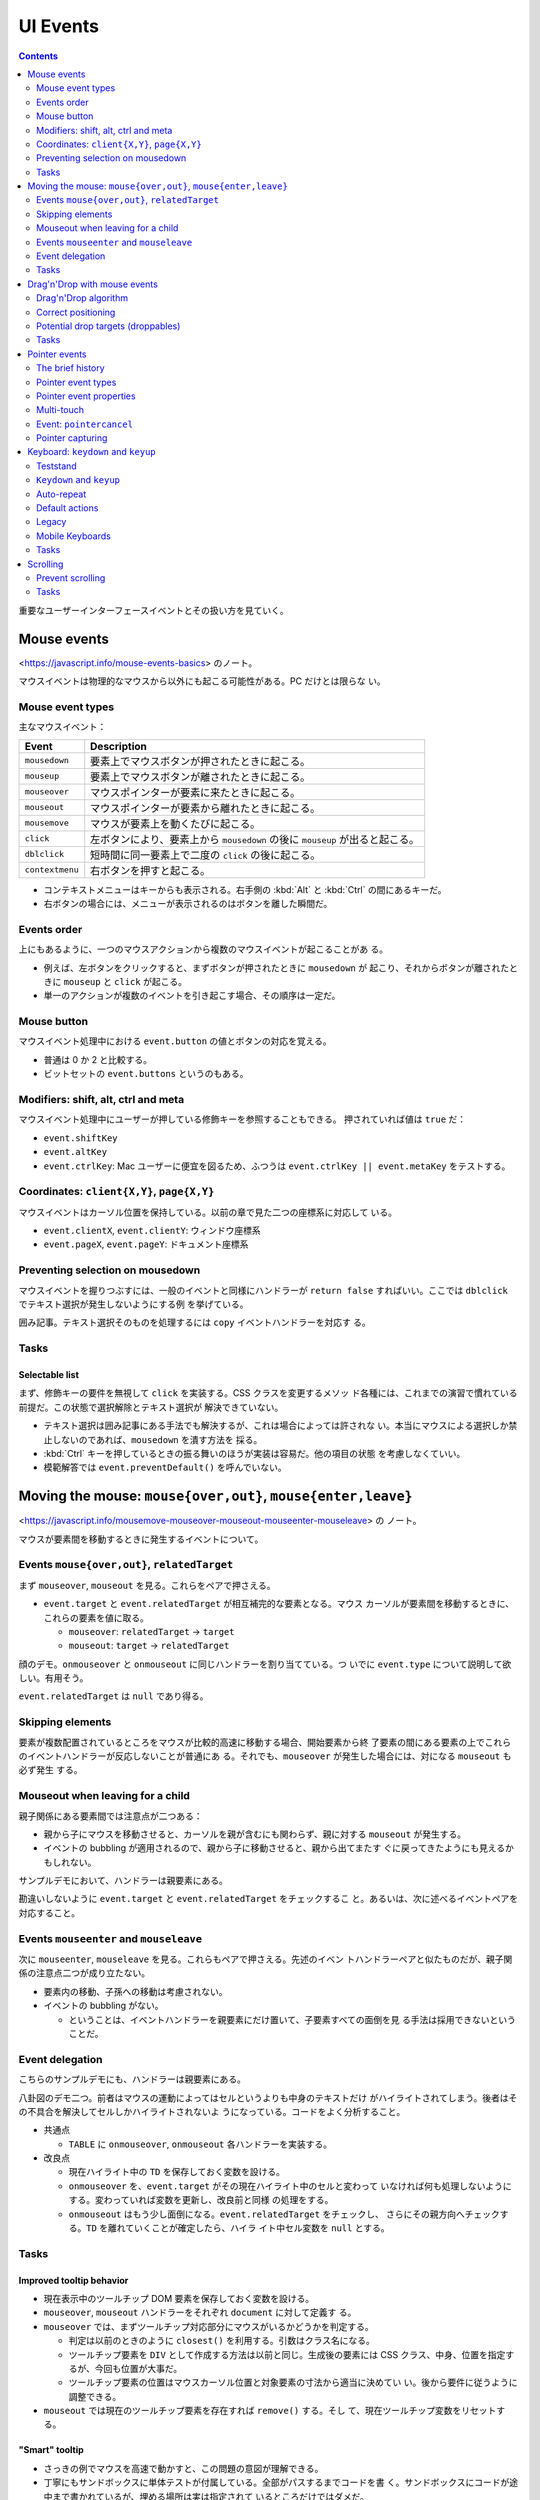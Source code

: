======================================================================
UI Events
======================================================================

.. contents::
   :depth: 2

重要なユーザーインターフェースイベントとその扱い方を見ていく。

Mouse events
======================================================================

<https://javascript.info/mouse-events-basics> のノート。

マウスイベントは物理的なマウスから以外にも起こる可能性がある。PC だけとは限らな
い。

Mouse event types
----------------------------------------------------------------------

主なマウスイベント：

+-----------------+---------------------------------------------------+
| Event           | Description                                       |
+=================+===================================================+
| ``mousedown``   | 要素上でマウスボタンが押されたときに起こる。      |
+-----------------+---------------------------------------------------+
| ``mouseup``     | 要素上でマウスボタンが離されたときに起こる。      |
+-----------------+---------------------------------------------------+
| ``mouseover``   | マウスポインターが要素に来たときに起こる。        |
+-----------------+---------------------------------------------------+
| ``mouseout``    | マウスポインターが要素から離れたときに起こる。    |
+-----------------+---------------------------------------------------+
| ``mousemove``   | マウスが要素上を動くたびに起こる。                |
+-----------------+---------------------------------------------------+
| ``click``       | 左ボタンにより、要素上から ``mousedown`` の後に   |
|                 | ``mouseup`` が出ると起こる。                      |
+-----------------+---------------------------------------------------+
| ``dblclick``    | 短時間に同一要素上で二度の ``click``              |
|                 | の後に起こる。                                    |
+-----------------+---------------------------------------------------+
| ``contextmenu`` | 右ボタンを押すと起こる。                          |
+-----------------+---------------------------------------------------+

* コンテキストメニューはキーからも表示される。右手側の :kbd:`Alt` と :kbd:`Ctrl`
  の間にあるキーだ。
* 右ボタンの場合には、メニューが表示されるのはボタンを離した瞬間だ。

Events order
----------------------------------------------------------------------

上にもあるように、一つのマウスアクションから複数のマウスイベントが起こることがあ
る。

* 例えば、左ボタンをクリックすると、まずボタンが押されたときに ``mousedown`` が
  起こり、それからボタンが離されたときに ``mouseup`` と ``click`` が起こる。
* 単一のアクションが複数のイベントを引き起こす場合、その順序は一定だ。

Mouse button
----------------------------------------------------------------------

マウスイベント処理中における ``event.button`` の値とボタンの対応を覚える。

* 普通は 0 か 2 と比較する。
* ビットセットの ``event.buttons`` というのもある。

Modifiers: shift, alt, ctrl and meta
----------------------------------------------------------------------

マウスイベント処理中にユーザーが押している修飾キーを参照することもできる。
押されていれば値は ``true`` だ：

* ``event.shiftKey``
* ``event.altKey``
* ``event.ctrlKey``: Mac ユーザーに便宜を図るため、ふつうは
  ``event.ctrlKey || event.metaKey`` をテストする。

Coordinates: ``client{X,Y}``, ``page{X,Y}``
----------------------------------------------------------------------

マウスイベントはカーソル位置を保持している。以前の章で見た二つの座標系に対応して
いる。

* ``event.clientX``, ``event.clientY``: ウィンドウ座標系
* ``event.pageX``, ``event.pageY``: ドキュメント座標系

Preventing selection on mousedown
----------------------------------------------------------------------

マウスイベントを握りつぶすには、一般のイベントと同様にハンドラーが ``return
false`` すればいい。ここでは ``dblclick`` でテキスト選択が発生しないようにする例
を挙げている。

囲み記事。テキスト選択そのものを処理するには ``copy`` イベントハンドラーを対応す
る。

Tasks
----------------------------------------------------------------------

Selectable list
~~~~~~~~~~~~~~~~~~~~~~~~~~~~~~~~~~~~~~~~~~~~~~~~~~~~~~~~~~~~~~~~~~~~~~

まず、修飾キーの要件を無視して ``click`` を実装する。CSS クラスを変更するメソッ
ド各種には、これまでの演習で慣れている前提だ。この状態で選択解除とテキスト選択が
解決できていない。

* テキスト選択は囲み記事にある手法でも解決するが、これは場合によっては許されな
  い。本当にマウスによる選択しか禁止しないのであれば、``mousedown`` を潰す方法を
  採る。
* :kbd:`Ctrl` キーを押しているときの振る舞いのほうが実装は容易だ。他の項目の状態
  を考慮しなくていい。
* 模範解答では ``event.preventDefault()`` を呼んでいない。

Moving the mouse: ``mouse{over,out}``, ``mouse{enter,leave}``
======================================================================

<https://javascript.info/mousemove-mouseover-mouseout-mouseenter-mouseleave> の
ノート。

マウスが要素間を移動するときに発生するイベントについて。

Events ``mouse{over,out}``, ``relatedTarget``
----------------------------------------------------------------------

まず ``mouseover``, ``mouseout`` を見る。これらをペアで押さえる。

* ``event.target`` と ``event.relatedTarget`` が相互補完的な要素となる。マウス
  カーソルが要素間を移動するときに、これらの要素を値に取る。

  * ``mouseover``: ``relatedTarget`` → ``target``
  * ``mouseout``: ``target`` → ``relatedTarget``

顔のデモ。``onmouseover`` と ``onmouseout`` に同じハンドラーを割り当てている。つ
いでに ``event.type`` について説明して欲しい。有用そう。

``event.relatedTarget`` は ``null`` であり得る。

Skipping elements
----------------------------------------------------------------------

要素が複数配置されているところをマウスが比較的高速に移動する場合、開始要素から終
了要素の間にある要素の上でこれらのイベントハンドラーが反応しないことが普通にあ
る。それでも、``mouseover`` が発生した場合には、対になる ``mouseout`` も必ず発生
する。

Mouseout when leaving for a child
----------------------------------------------------------------------

親子関係にある要素間では注意点が二つある：

* 親から子にマウスを移動させると、カーソルを親が含むにも関わらず、親に対する
  ``mouseout`` が発生する。
* イベントの bubbling が適用されるので、親から子に移動させると、親から出てまたす
  ぐに戻ってきたようにも見えるかもしれない。

サンプルデモにおいて、ハンドラーは親要素にある。

勘違いしないように ``event.target`` と ``event.relatedTarget`` をチェックするこ
と。あるいは、次に述べるイベントペアを対応すること。

Events ``mouseenter`` and ``mouseleave``
----------------------------------------------------------------------

次に ``mouseenter``, ``mouseleave`` を見る。これらもペアで押さえる。先述のイベン
トハンドラーペアと似たものだが、親子関係の注意点二つが成り立たない。

* 要素内の移動、子孫への移動は考慮されない。
* イベントの bubbling がない。

  * ということは、イベントハンドラーを親要素にだけ置いて、子要素すべての面倒を見
    る手法は採用できないということだ。

Event delegation
----------------------------------------------------------------------

こちらのサンプルデモにも、ハンドラーは親要素にある。

八卦図のデモ二つ。前者はマウスの運動によってはセルというよりも中身のテキストだけ
がハイライトされてしまう。後者はその不具合を解決してセルしかハイライトされないよ
うになっている。コードをよく分析すること。

* 共通点

  * ``TABLE`` に ``onmouseover``, ``onmouseout`` 各ハンドラーを実装する。

* 改良点

  * 現在ハイライト中の ``TD`` を保存しておく変数を設ける。
  * ``onmouseover`` を、``event.target`` がその現在ハイライト中のセルと変わって
    いなければ何も処理しないようにする。変わっていれば変数を更新し、改良前と同様
    の処理をする。
  * ``onmouseout`` はもう少し面倒になる。``event.relatedTarget`` をチェックし、
    さらにその親方向へチェックする。``TD`` を離れていくことが確定したら、ハイラ
    イト中セル変数を ``null`` とする。

Tasks
----------------------------------------------------------------------

Improved tooltip behavior
~~~~~~~~~~~~~~~~~~~~~~~~~~~~~~~~~~~~~~~~~~~~~~~~~~~~~~~~~~~~~~~~~~~~~~

* 現在表示中のツールチップ DOM 要素を保存しておく変数を設ける。
* ``mouseover``, ``mouseout`` ハンドラーをそれぞれ ``document`` に対して定義す
  る。
* ``mouseover`` では、まずツールチップ対応部分にマウスがいるかどうかを判定する。

  * 判定は以前のときのように ``closest()`` を利用する。引数はクラス名になる。
  * ツールチップ要素を ``DIV`` として作成する方法は以前と同じ。生成後の要素には
    CSS クラス、中身、位置を指定するが、今回も位置が大事だ。
  * ツールチップ要素の位置はマウスカーソル位置と対象要素の寸法から適当に決めてい
    い。後から要件に従うように調整できる。

* ``mouseout`` では現在のツールチップ要素を存在すれば ``remove()`` する。そし
  て、現在ツールチップ変数をリセットする。

"Smart" tooltip
~~~~~~~~~~~~~~~~~~~~~~~~~~~~~~~~~~~~~~~~~~~~~~~~~~~~~~~~~~~~~~~~~~~~~~

* さっきの例でマウスを高速で動かすと、この問題の意図が理解できる。
* 丁寧にもサンドボックスに単体テストが付属している。全部がパスするまでコードを書
  く。サンドボックスにコードが途中まで書かれているが、埋める場所は実は指定されて
  いるところだけではダメだ。
* メソッド ``trackSpeed()`` を実装する。これがけっこう手が込んでいる。
* メソッド ``onMouseOver()`` および ``onMouseOut()`` 内で対象要素に ``mousemove``
  のイベントハンドラー ``this.onMouseMove`` を着脱する。
* メソッド ``onMouseMove()`` はシンプルにマウスカーソル位置と時刻を更新する。座
  標はドキュメント座標系で持たせるのがコツのようだ。すなわち ``page{X,Y}`` を採
  用する。
* 難しいと思ったのが速度の更新だ。タイマーで速度を計算するメソッドを仕込む。速度
  を更新する頻度を適切に決める方法が問われている。模範解答ではピクセルパーミリ秒
  という単位で速度と比較し、タイマーをクリアするようにしている。速度の算出方法は
  バカ正直に（ピタゴラスの定理で）移動距離を計算して、時間の差で除算する。

  * このタイマークリア直後の ``this.call.over(this.elem)`` により、コンストラク
    ターで指定したツールチップ表示コードが発動する。

Drag'n'Drop with mouse events
======================================================================

<https://javascript.info/mouse-drag-and-drop> のノート。

仕様上は ``dragstart``, ``dragend`` などのドラッグ＆ドロップ用のイベントがある。
しかし、それらは制限があったり、機能が弱かったりする。そこで、本章では
``mousedown``, ``mousemove``, ``mouseup`` でドラッグ＆ドロップを実装する。

Drag'n'Drop algorithm
----------------------------------------------------------------------

* ブラウザー既定の挙動を取り除くため ``dragstart`` からイベント通知が拡がらない
  ようにする。つまり ``return false`` とする。
* ``mousedown`` でドラッグの準備をする。

  * ドラッグ対象要素の属性を変える。CSS が ``position: absolute`` と ``z-index:
    1000`` になるようにする。

    * それに関係して対象要素をいったん ``body`` の子になるように移す。
    * 対象要素の座標を文書座標系で指定する。
    * ``mousemove`` と ``mouseup`` 両ハンドラーを指定する。

* ``mousemove`` ハンドラーは座標更新処理しかしない。

  * 座標をきめ細かく取る。開始直後のマウスカーソル位置から対象要素がズレないよう
    に工夫する。本文では、対象要素座標系の原点とカーソル位置の変位を意識して位置
    を更新している。

* ``mouseup`` ハンドラーでドロップ処理およびクリナップをする。

  * 仕込んだ両ハンドラーを解除する。

* これらのマウスイベントハンドラーを ``document`` に対して仕込むのが急所だ。

Correct positioning
----------------------------------------------------------------------

ドラッグ開始時点のマウスポインターの座標を要素座標系に変換する。そして、ドラッグ
中の要素の座標を、現在のマウス座標から上記座標の変位を加味して決める。

.. code:: javascript

   // mousedown
   const rc = elem.getBoundingClientRect();
   const shiftX = event.clientX - rc.left;
   const shiftY = event.clientY - rc.top;

   // mousemove
   elem.style.left = `${event.pageX - shiftX}px`;
   elem.style.top = `${event.pageY - shiftY}px`;

Potential drop targets (droppables)
----------------------------------------------------------------------

今度はドロップ先の要素を特定することを考える。

* ドラッグ中の要素がいちばん手前にあるため、一時的に ``hidden = true`` する。す
  ると、絶好の ``elementFromPoint(clientX, clientY)`` の応用状況となる。
* ドロップを受け入れることが可能な要素であるかどうかは、要素に CSS クラスを与え
  るなりなんなりすればいい。その上で ``elem.closest()`` により検索する。

Tasks
----------------------------------------------------------------------

Slider
~~~~~~~~~~~~~~~~~~~~~~~~~~~~~~~~~~~~~~~~~~~~~~~~~~~~~~~~~~~~~~~~~~~~~~

* サッカーボールのコードをそのままパクるだけだと、スライダーが自由にドラッグして
  しまう。これに拘束をかければ良い。とくに、y 座標の処理は不要。
* 与えられたサンドボックスコードは、すでに ``DIV`` が ``position: relative`` に
  なっているので、サッカーボールのコードの配置関連コードは不要となる。

Drag superheroes around the field
~~~~~~~~~~~~~~~~~~~~~~~~~~~~~~~~~~~~~~~~~~~~~~~~~~~~~~~~~~~~~~~~~~~~~~

* 要件 1 の急所は ``document`` に ``mousedown`` ハンドラーを実装することと、マウ
  スカーソル位置から ``closest('.draggable')`` で得られる要素をドラッグすること
  の二つ。
* 要件 2 の縦スクロールが大きい場合の処理。次のものを利用する：

  * ``document.documentElement.clientHeight``
  * ``dragElement.offsetHeight``
  * ``window.scrollBy(0, scrollY)``

* 要件 3 の横スクロール禁止。

  * ``document.documentElement.clientWidth``
  * ``dragElement.offsetWidth``

* 要件 4 は要件 2, 3 と一緒に実装する。
* このデモではドラッグ可能要素の ``position`` をドラッグ中の間だけ ``fixed`` に
  する。座標計算をより容易にする意味がある。

Comments
~~~~~~~~~~~~~~~~~~~~~~~~~~~~~~~~~~~~~~~~~~~~~~~~~~~~~~~~~~~~~~~~~~~~~~

* 変位 ``shiftX`` を自分で計算するのではなく ``event.offsetX`` を代わりに使うと
  いいようだ。
* 携帯電話で動かないという指摘が当然あるが、マウスではなく ``pointerxxxx`` イベ
  ントを使えばいいだろう。
* ``elem.elementFromPoint()`` の仕様は MDN と本書とで違うように見えるが、矛盾し
  ていない。

Pointer events
======================================================================

<https://javascript.info/pointer-events> のノート。

マウスだけでなく、ペン、スタイラス、タッチスクリーンなど、ポインティングデバイス
一般からの入力を処理する方法を見ていく。

The brief history
----------------------------------------------------------------------

歴史的には、まずタッチスクリーンを対応する必要が生じたので、次のようなタッチ
イベントが導入された：

* ``touchstart``
* ``touchend``
* ``touchmove``

しかし、さらなるデバイスが登場したり、それらのイベントハンドラーを個別に書くのが
面倒になったりしてくる。そこで本章で見ていく一連のイベントが導入された。これから
書くスクリプトでは、マウスやタッチ固有のハンドラーではなく、ポインターハンドラー
を書けばいい。

* `Pointer Events Level 2 <https://www.w3.org/TR/pointerevents2/>`__
* `Pointer Events Level 3 <https://w3c.github.io/pointerevents/>`__

Pointer event types
----------------------------------------------------------------------

* ポインターイベントは、``mousemove`` に対応する ``pointermove`` といった具合
  に、マウスイベントと同様の名前が付けられている。それらに加え、ポインターイベン
  トには三つの固有イベントが定義されている。
* 基本的には既存コードの ``mousexxxx`` を ``pointerxxxx`` に置換することでマウス
  もタッチなども動作すると期待してよい。ただし、CSS のいくつかの場所で
  ``touch-action: none`` を追加する必要があるかもしれない。

Pointer event properties
----------------------------------------------------------------------

* マウスイベントプロパティーと同じもの。``clientX``, ``target``, etc.
* ``pointerId``: イベントを発生させるポインターの ID
* ``pointerType``: ``"mouse"``, ``"pen"``, ``"touch"`` のいずれかの文字列。
* ``isPrimary``: マルチタッチの場合の、優先的なポインターであるかどうか？
* デバイスによってはさらなるプロパティーが仕様で定められているが、ほとんどのデバ
  イスがこれらを対応していない。したがって、めったに使われないプロパティーという
  ことだ。

Multi-touch
----------------------------------------------------------------------

ユーザーがタッチスクリーンのある場所に触れた後、別の指をタッチスクリーンのどこか
に置くと、次のようなことが起こる：

* 最初の指のタッチでは ``isPrimary=true`` である ``pointerdown`` と、何らかの
  ``pointerId``
* 次以降の指（最初の指がまだ触れていると仮定）では ``isPrimary=false`` である
  ``pointerdown`` と各指に対して異なる ``pointerId``

タッチしている複数の指を、それぞれの ``pointerId`` を使って追跡することになる。
ユーザーが指を動かしてから離すと、``pointerdown`` で得たのと同じ ``pointerId``
を持つ ``pointermove`` と ``pointerup`` イベントが起こる。

* このデモを PC とマウスで試しても面白くないことに注意。

Event: ``pointercancel``
----------------------------------------------------------------------

イベント ``pointercancel`` は、ポインターのやりとりが続いているときに発生するも
ので、その後、何かが起きてそれが中断され、さらなるポインターイベントが発生しない
ようにする。

例えばドラッグ＆ドロップをポインターイベントで実装するなどすると、ブラウザーの既
定の挙動が ``pointercancel`` を発生させて妨害される。ここではその回避策を述べて
いる。

* まず、前章のマウスによるドラッグ＆ドロップで述べた仕組みがポインターイベントで
  も成り立つことから、ドラッグ要素の ``dragstart`` ハンドラーに ``return false``
  させる。
* タッチデバイスの場合を考慮する。タッチ関連のブラウザーアクションはドラッグ＆ド
  ロップ以外にある。それらについても問題を回避するには、ドラッグ要素に対してCSS
  で ``touch-action: none`` と設定する。

改良版サッカーデモでは、ボールをドラッグしようとすると、ブラウザーが余計なことを
しなくなることしかまだ確認できない。

Pointer capturing
----------------------------------------------------------------------

ここでは ``elem.setPointerCapture(pointerId)`` と
``elem.releasePointerCapture(pointerId)`` を述べている。Win32 API の
``SetCapture(hWnd)``, ``ReleaseCapture()`` のポインター版と解釈できる。

前章のスライダーバーの実装では ``document`` に対してイベントハンドラーを定義して
いたが、これらの捕捉用メソッドをスライダーに対して利用すればスマートだ：

* 文書全体に対してハンドラーを追加・削除する必要がなくなり、コードがすっきりす
  る。
* 文書内に他のポインターイベントハンドラーがある場合、ユーザーがスライダーをド
  ラッグしている間にポインターがよその要素に行っても、そのイベントハンドラーが引
  き起こされることがなくなる。

Pointer capturing events
~~~~~~~~~~~~~~~~~~~~~~~~~~~~~~~~~~~~~~~~~~~~~~~~~~~~~~~~~~~~~~~~~~~~~~

万全を期すために、残りの二つのポインター固有のイベントについても述べられている。

* ``gotpointercapture``: ``elem.setPointerCapture()`` が呼び出されたときに発生す
  る。
* ``lostpointercapture``: ``elem.releasePointerCapture()`` が明示的に呼び出され
  たときか、``pointerup`` や ``pointercancel`` イベントにより自動的にポインター
  捕捉が解除されたときに発生する。

Keyboard: ``keydown`` and ``keyup``
======================================================================

<https://javascript.info/keyboard-events> のノート。

冒頭にいい警告がある。やりたいことは、キーボードを使うことが本当に必要であるのか
と。

Teststand
----------------------------------------------------------------------

このデモは ``keydown``, ``keyup`` イベントの概要と ``event.preventDefault()`` の
おさらい。既定の挙動を妨害すると、テキストボックスに文字が打ち出されなくなる。

``Keydown`` and ``keyup``
----------------------------------------------------------------------

まずは ``event.key`` と ``event.code`` の違いを理解する。ひとまず前者を文字、後
者を物理的キー（言い換えるとキーの位置）を表すものと解釈しておく。

* ``event.key`` は実際の文字（列）を値に取るか、文字がなければ特別な値を取る。
* ``event.code`` は ``"KeyA"``, ``"Digit8"``, ``"Enter"``, ``"Tab"`` などの文字
  列を値に取る。

本文では両者の違いについて細かく解説している。国によってキー配置が異なるから、
``event.key`` を採るか ``event.code`` を採るかは、アプリケーションの目的による。

Auto-repeat
----------------------------------------------------------------------

同じキーを長時間押し続けていると ``keydown`` イベントが何度も繰り返し発生し、最
後に``keydown`` が一度発生する。これを自動繰り返しという。自動繰り返しイベントで
は ``event.repeat`` の値は ``true`` となっている。

Default actions
----------------------------------------------------------------------

* OS あるいはそれ以下のレベルで定められているショートカットキーによるコマンド起
  動以外は、JavaScript のいつもの方法で既定の挙動を妨害できる。
* 電話番号用に ``INPUT`` タグの ``keydown`` イベントハンドラーを書く例はわかりや
  すい。しかし、普通は別のイベントハンドラーを書くこと。

Legacy
----------------------------------------------------------------------

この節に書いてあるイベントもプロパティーも旧式のものだ。今から書くコードでは採用
しない。

Mobile Keyboards
----------------------------------------------------------------------

仮想キーボードを使用する場合、``e.key`` は ``"Unindentified"`` となるはずだ。

Tasks
----------------------------------------------------------------------

Extended hotkeys
~~~~~~~~~~~~~~~~~~~~~~~~~~~~~~~~~~~~~~~~~~~~~~~~~~~~~~~~~~~~~~~~~~~~~~

キー同時押しを判定するときには ``keydown`` だけでなく ``keyup`` の処理も必要とな
る。

* 可変個引数を取る関数の書き方を思い出す。
* JavaScript の ``Set`` は扱いづらい。

Scrolling
======================================================================

<https://javascript.info/onscroll> のノート。

* スクロールを監視するには ``scroll`` イベントを処理する。
* イベント ``scroll`` は ``window`` とスクロール可能要素の両方で処理される。

Prevent scrolling
----------------------------------------------------------------------

今まで見てきた UI イベントとは異なり、``scroll`` ハンドラーで
``event.preventDefault()`` を使っても、スクロールを妨害することはできない。この
イベントはすでにスクロールが起こった後に発生するものだ。したがって、妨害するには
スクロールの原因となるイベント、たとえば PGUP や PGDN キーを押されたのを感知して
``event.preventDefault()`` を呼び出すなど、工夫する必要がある。

スクロールを許す方法はいろいろあるので、CSS の ``overflow:`` プロパティーを利用
するのが確実だ。

Tasks
----------------------------------------------------------------------

Endless page
~~~~~~~~~~~~~~~~~~~~~~~~~~~~~~~~~~~~~~~~~~~~~~~~~~~~~~~~~~~~~~~~~~~~~~

* 最後までスクロールするというのは、実際には閲覧者が文書の末端から何ピクセルか以
  上離れていないくらいの意味に解釈すること。
* この例題はナンセンスなものではなく、現実にはよく使われるパターンだ（商品リスト
  など）。
* イベントハンドラーは ``window`` に付与する。
* 今回はスクロールすると ``document.documentElement.getBoundingClientRect()`` の
  ``top`` と ``bottom`` が変動する。
* ウィンドウの高さは ``document.documentElement.clientHeight`` を見る。
* 今はドキュメントの下部がそこから何ピクセルか以上離れていないときを知る必要があ
  る。

  .. code:: javascript

     const doc = document.documentElement;
     while(doc.clientHeight + 100 < doc.getBoundingClientRect().bottom){
         document.body.add(now);
     }

Up/down button
~~~~~~~~~~~~~~~~~~~~~~~~~~~~~~~~~~~~~~~~~~~~~~~~~~~~~~~~~~~~~~~~~~~~~~

ページのスクロールを助ける「トップへ」ボタンを作成する。

ページがウィンドウの高さ以上にスクロールされているときは、左上に「上へ」の矢印を
表示する。この矢印をクリックすると、ページが一番上にスクロールする。

* これも現実的な例だ。
* サンドボックスコードではすでに与えられているが、矢印を ``hidden`` な ``DIV``
  要素として最初から文書内に置く。

  * CSS で ``position: fixed`` とし、``left``, ``top`` をページの左上になるよう
    に決める。
  * 矢印のイベント ``click`` でページを天井までスクロールさせる。
    ``window.scrollTo(pageXOffset, 0)`` を使う。

* ページのイベント ``scroll`` でスクロール量をチェックし、必要に応じて矢印要素を
  表示・非表示する。
* 模範解答の ``pageXOffset`` などは ``window.pageXOffset`` などと同じ。

Load visible images
~~~~~~~~~~~~~~~~~~~~~~~~~~~~~~~~~~~~~~~~~~~~~~~~~~~~~~~~~~~~~~~~~~~~~~

ページが所定の位置にスクロールされてから画像などをロードする問題だ。

本問では関数 ``isVisible(elem)`` を埋めるだけでいい。これは ``IMG`` 要素のクライ
アント領域の上下端の座標と ``document.documentElement.clientHeight`` とを比較す
ればいい。

この比較の数値をオフセットするとプリロードの効果が得られる。
